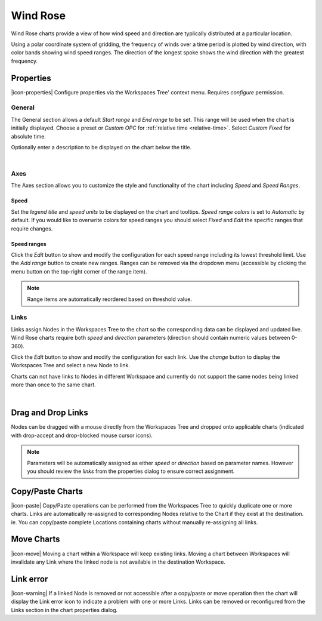 .. _node-configuration-chart-windrose:

Wind Rose
================
Wind Rose charts provide a view of how wind speed and direction are typlically distributed at a particular location.

Using a polar coordinate system of gridding, the frequency of winds over a time period is plotted by wind direction, with color bands showing wind speed ranges. The direction of the longest spoke shows the wind direction with the greatest frequency.

.. raw:: latex

    \vspace{-10pt}

.. only:: not latex

    .. image:: chart_windrose_example.jpg
        :scale: 50 %

    | 

.. only:: latex
    
    | 
    
    .. image:: chart_windrose_example.jpg
        :scale: 80 %

.. only:: not latex

    |

Properties
----------
|icon-properties| Configure properties via the Workspaces Tree' context menu. Requires *configure* permission.

.. only:: not latex

    |

General
~~~~~~~
The General section allows a default *Start range* and *End range* to be set. This range will be used when the chart is initially displayed.
Choose a preset or *Custom OPC* for :ref:`relative time <relative-time>`. Select *Custom Fixed* for absolute time.

.. raw:: latex

    \vspace{-10pt}

.. only:: not latex

    .. image:: ../chart_default_general_range.jpg
        :scale: 50 %

    | 

.. only:: latex
    
    | 
    
    .. image:: ../chart_default_general_range.jpg
        :scale: 80 %


Optionally enter a description to be displayed on the chart below the title.

.. raw:: latex

    \vspace{-10pt}

.. only:: not latex

    .. image:: ../chart_default_general_description.jpg
        :scale: 50 %

    | 

.. only:: latex
    
    | 
    
    .. image:: ../chart_default_general_description.jpg
        :scale: 80 %

| 

Axes
~~~~~
The Axes section allows you to customize the style and functionality of the chart including *Speed* and *Speed Ranges*.

Speed
```````
Set the *legend title* and *speed units* to be displayed on the chart and tooltips.
*Speed range colors* is set to *Automatic* by default. If you would like to overwrite colors for speed ranges you should select *Fixed* and *Edit* the specific ranges that require changes.

.. raw:: latex

    \vspace{-10pt}

.. only:: not latex

    .. image:: chart_windrose_axes_speed.png
        :scale: 50 %

    | 

.. only:: latex
    
    | 
    
    .. image:: chart_windrose_axes_speed.png
        :scale: 80 %


Speed ranges
````````````
Click the *Edit* button to show and modify the configuration for each speed range including its lowest threshold limit. Use the *Add range* button to create new ranges. Ranges can be removed via the dropdown menu (accessible by clicking the menu button on the top-right corner of the range item). 

.. raw:: latex

    \vspace{-10pt}

.. only:: not latex

    .. image:: chart_windrose_axes_speedranges.png
        :scale: 50 %

    | 

.. only:: latex
    
    | 
    
    .. image:: chart_windrose_axes_speedranges.png
        :scale: 80 %

.. note:: Range items are automatically reordered based on threshold value.

.. only:: not latex

    |

Links
~~~~~~
Links assign Nodes in the Workspaces Tree to the chart so the corresponding data can be displayed and updated live.
Wind Rose charts require both *speed* and *direction* parameters (direction should contain numeric values between 0-360). 

Click the *Edit* button to show and modify the configuration for each link. Use the *change* button to display the Workspaces Tree and select a new Node to link. 

Charts can not have links to Nodes in different Workspace and currently do not support the same nodes being linked more than once to the same chart.

.. raw:: latex

    \vspace{-10pt}

.. only:: not latex

    .. image:: chart_windrose_links.jpg
        :scale: 50 %

    | 

.. only:: latex
    
    | 
    
    .. image:: chart_windrose_links.jpg
        :scale: 80 %

| 

Drag and Drop Links
--------------------
Nodes can be dragged with a mouse directly from the Workspaces Tree and dropped onto applicable charts (indicated with drop-accept and drop-blocked mouse cursor icons). 

.. note:: Parameters will be automatically assigned as either *speed* or *direction* based on parameter names. However you should review the *links* from the properties dialog to ensure correct assignment.

.. only:: not latex

    .. image:: chart_windrose_link_dragdrop.jpg
        :scale: 50 %

    | 

.. only:: latex

    .. image:: chart_windrose_link_dragdrop.jpg
        :scale: 80 %

Copy/Paste Charts
--------------------------
|icon-paste| Copy/Paste operations can be performed from the Workspaces Tree to quickly duplicate one or more charts. Links are automatically re-assigned to corresponding Nodes relative to the Chart if they exist at the destination. ie. You can copy/paste complete Locations containing charts without manually re-assigning all links.

Move Charts
--------------------
|icon-move| Moving a chart within a Workspace will keep existing links. Moving a chart between Workspaces will invalidate any Link where the linked node is not available in the destination Workspace.

Link error
-----------
|icon-warning| If a linked Node is removed or not accessible after a copy/paste or move operation then the chart will display the Link error icon to indicate a problem with one or more Links. Links can be removed or reconfigured from the Links section in the chart properties dialog.
